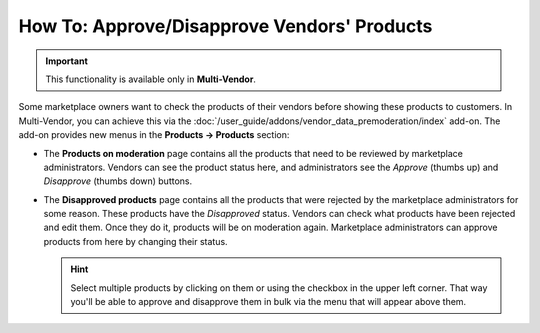 ********************************************
How To: Approve/Disapprove Vendors' Products
********************************************

.. important::

    This functionality is available only in **Multi-Vendor**.

Some marketplace owners want to check the products of their vendors before showing these products to customers. In Multi-Vendor, you can achieve this via the :doc:`/user_guide/addons/vendor_data_premoderation/index` add-on. The add-on provides new menus in the **Products → Products** section:

* The **Products on moderation** page contains all the products that need to be reviewed by marketplace administrators. Vendors can see the product status here, and administrators see the *Approve* (thumbs up) and *Disapprove* (thumbs down) buttons.

* The **Disapproved products** page contains all the products that were rejected by the marketplace administrators for some reason. These products have the *Disapproved* status. Vendors can check what products have been rejected and edit them. Once they do it, products will be on moderation again. Marketplace administrators can approve products from here by changing their status.

  .. hint::

      Select multiple products by clicking on them or using the checkbox in the upper left corner. That way you'll be able to approve and disapprove them in bulk via the menu that will appear above them.

.. image:: /user_guide/addons/vendor_data_premoderation/img/vendor_data_premoderation.png
    :align: center
    :alt: The page for managing products that require approval.

.. meta::
   :description: Where do vendors and administrators find products pending approval in Multi-Vendor ecommerce platform?
